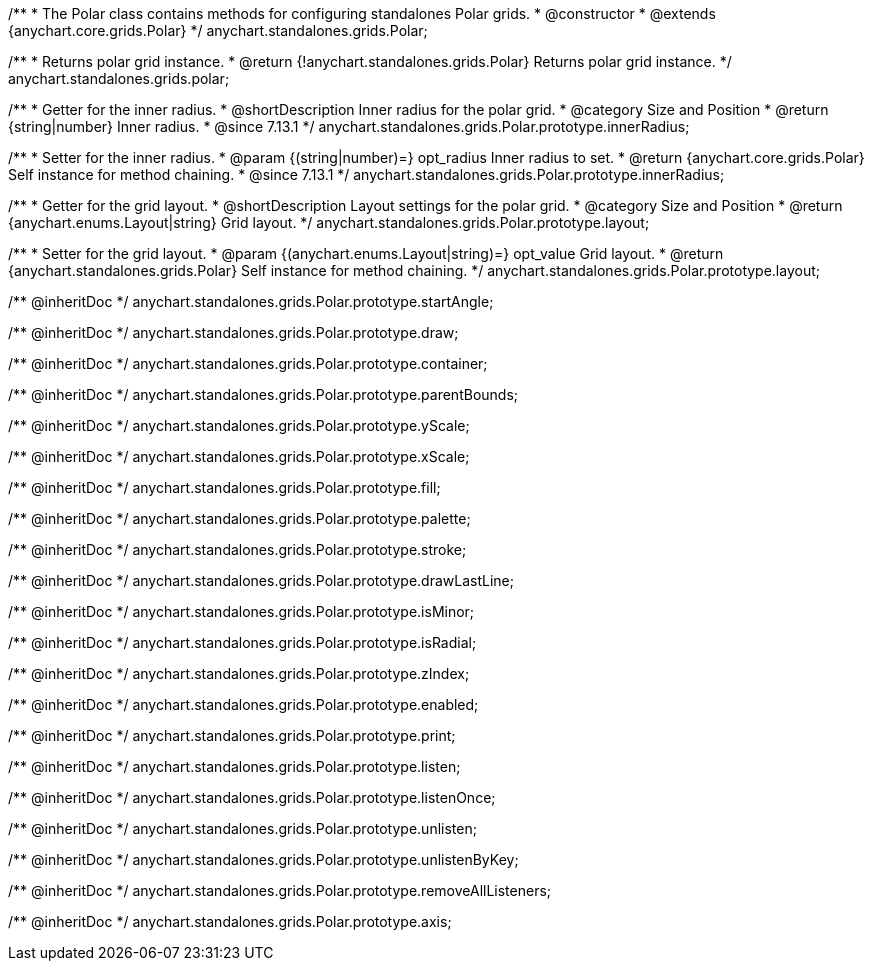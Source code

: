 /**
 * The Polar class contains methods for configuring standalones Polar grids.
 * @constructor
 * @extends {anychart.core.grids.Polar}
 */
anychart.standalones.grids.Polar;

/**
 * Returns polar grid instance.
 * @return {!anychart.standalones.grids.Polar} Returns polar grid instance.
 */
anychart.standalones.grids.polar;

//----------------------------------------------------------------------------------------------------------------------
//
//  anychart.standalones.grids.Polar.prototype.innerRadius
//
//----------------------------------------------------------------------------------------------------------------------

/**
 * Getter for the inner radius.
 * @shortDescription Inner radius for the polar grid.
 * @category Size and Position
 * @return {string|number} Inner radius.
 * @since 7.13.1
 */
anychart.standalones.grids.Polar.prototype.innerRadius;

/**
 * Setter for the inner radius.
 * @param {(string|number)=} opt_radius Inner radius to set.
 * @return {anychart.core.grids.Polar} Self instance for method chaining.
 * @since 7.13.1
 */
anychart.standalones.grids.Polar.prototype.innerRadius;

//----------------------------------------------------------------------------------------------------------------------
//
//  anychart.standalones.grids.Polar.prototype.layout
//
//----------------------------------------------------------------------------------------------------------------------

/**
 * Getter for the grid layout.
 * @shortDescription Layout settings for the polar grid.
 * @category Size and Position
 * @return {anychart.enums.Layout|string} Grid layout.
 */
anychart.standalones.grids.Polar.prototype.layout;

/**
 * Setter for the grid layout.
 * @param {(anychart.enums.Layout|string)=} opt_value Grid layout.
 * @return {anychart.standalones.grids.Polar} Self instance for method chaining.
 */
anychart.standalones.grids.Polar.prototype.layout;

/** @inheritDoc */
anychart.standalones.grids.Polar.prototype.startAngle;

/** @inheritDoc */
anychart.standalones.grids.Polar.prototype.draw;

/** @inheritDoc */
anychart.standalones.grids.Polar.prototype.container;

/** @inheritDoc */
anychart.standalones.grids.Polar.prototype.parentBounds;

/** @inheritDoc */
anychart.standalones.grids.Polar.prototype.yScale;

/** @inheritDoc */
anychart.standalones.grids.Polar.prototype.xScale;

/** @inheritDoc */
anychart.standalones.grids.Polar.prototype.fill;

/** @inheritDoc */
anychart.standalones.grids.Polar.prototype.palette;

/** @inheritDoc */
anychart.standalones.grids.Polar.prototype.stroke;

/** @inheritDoc */
anychart.standalones.grids.Polar.prototype.drawLastLine;

/** @inheritDoc */
anychart.standalones.grids.Polar.prototype.isMinor;

/** @inheritDoc */
anychart.standalones.grids.Polar.prototype.isRadial;

/** @inheritDoc */
anychart.standalones.grids.Polar.prototype.zIndex;

/** @inheritDoc */
anychart.standalones.grids.Polar.prototype.enabled;

/** @inheritDoc */
anychart.standalones.grids.Polar.prototype.print;

/** @inheritDoc */
anychart.standalones.grids.Polar.prototype.listen;

/** @inheritDoc */
anychart.standalones.grids.Polar.prototype.listenOnce;

/** @inheritDoc */
anychart.standalones.grids.Polar.prototype.unlisten;

/** @inheritDoc */
anychart.standalones.grids.Polar.prototype.unlistenByKey;

/** @inheritDoc */
anychart.standalones.grids.Polar.prototype.removeAllListeners;

/** @inheritDoc */
anychart.standalones.grids.Polar.prototype.axis;

